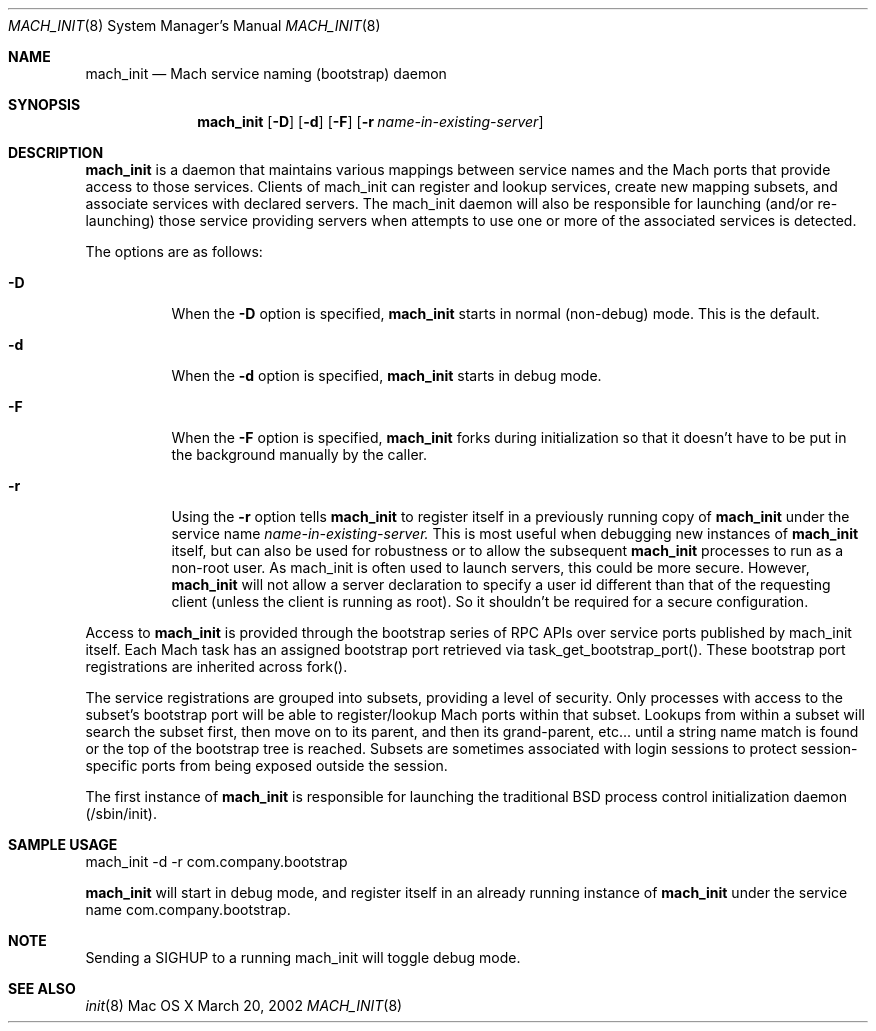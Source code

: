 .\" Copyright (c) 2002, Apple Computer, Inc.  All rights reserved.
.\"
.Dd March 20, 2002
.Dt MACH_INIT 8
.Os "Mac OS X"
.Sh NAME
.Nm mach_init
.Nd Mach service naming (bootstrap) daemon
.Sh SYNOPSIS
.Nm mach_init
.Op Fl D
.Op Fl d
.Op Fl F
.Op Fl r Ar name-in-existing-server
.Sh DESCRIPTION
.Nm mach_init
is a daemon that maintains various mappings between service names and
the Mach ports that provide access to those services.  Clients of mach_init
can register and lookup services, create new mapping subsets, and
associate services with declared servers.  The mach_init daemon will
also be responsible for launching (and/or re-launching) those service
providing servers when attempts to use one or more of the associated services
is detected.
.Pp
The options are as follows:
.Bl -tag -width Ds
.It Fl D
When the
.Fl D
option is specified,
.Nm mach_init
starts in normal (non-debug) mode.  This is the default.
.It Fl d
When the
.Fl d
option is specified,
.Nm mach_init
starts in debug mode.
.It Fl F
When the
.Fl F
option is specified,
.Nm mach_init
forks during initialization so that it doesn't have to be put in
the background manually by the caller.
.It Fl r
Using the
.Fl r
option tells
.Nm mach_init
to register itself in a previously running copy of
.Nm mach_init
under the service name
.Ar name-in-existing-server.
This is most useful when debugging new instances of
.Nm mach_init
itself, but can also be used for robustness or to allow the subsequent
.Nm mach_init
processes to run as a non-root user.  As mach_init is often used to
launch servers, this could be more secure.  However, 
.Nm mach_init
will not allow a server declaration to specify a user id different
than that of the requesting client (unless the client is running as root).
So it shouldn't be required for a secure configuration.
.El
.Pp
Access to
.Nm mach_init 
is provided through the bootstrap series of RPC APIs
over service ports published by mach_init itself. Each Mach task has
an assigned bootstrap port retrieved via task_get_bootstrap_port().
These bootstrap port registrations are inherited across fork().
.Pp
The service registrations are grouped into subsets, providing a level
of security. Only processes with access to the subset's bootstrap port
will be able to register/lookup Mach ports within that subset.  Lookups
from within a subset will search the subset first, then move on to its
parent, and then its grand-parent, etc... until a string name match is
found or the top of the bootstrap tree is reached.  Subsets are sometimes
associated with login sessions to protect session-specific ports from being
exposed outside the session.
.Pp
The first instance of
.Nm mach_init
is responsible for launching the traditional BSD process control initialization
daemon (/sbin/init).
.Sh SAMPLE USAGE
.Pp
mach_init -d -r com.company.bootstrap
.Pp
.Nm mach_init
will start in debug mode, and register itself in an already running
instance of
.Nm mach_init
under the service name com.company.bootstrap.
.Sh NOTE
.Pp
Sending a SIGHUP to a running mach_init will toggle debug mode.
.Sh SEE ALSO
.Xr init 8
